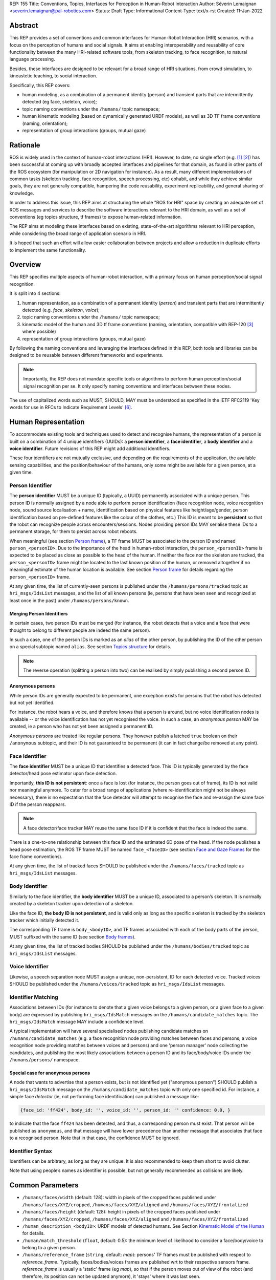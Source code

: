 REP: 155
Title: Conventions, Topics, Interfaces for Perception in Human-Robot Interaction
Author: Séverin Lemaignan <severin.lemaignan@pal-robotics.com>
Status: Draft
Type: Informational
Content-Type: text/x-rst
Created: 11-Jan-2022


Abstract
========

This REP provides a set of conventions and common interfaces for Human-Robot
Interaction (HRI) scenarios, with a focus on the perception of humans and social
signals.
It aims at enabling interoperability and reusability of core
functionality between the many HRI-related software tools, from skeleton
tracking, to face recognition, to natural language processing.

Besides, these interfaces are designed to be relevant for a broad range of HRI
situations, from crowd simulation, to kineastetic teaching, to social
interaction.

Specifically, this REP covers:

- human modeling, as a combination of a permanent identity (person) and
  transient parts that are intermittently detected (eg face, skeleton, voice);
- topic naming conventions under the ``/humans/`` topic namespace;
- human kinematic modeling (based on dynamically generated URDF models), as
  well as 3D TF frame conventions (naming, orientation);
- representation of group interactions (groups, mutual gaze)

Rationale
=========

ROS is widely used in the context of human-robot interactions (HRI).
However, to date, no single effort (e.g. [1]_ [2]_) has been successful at
coming up with broadly accepted interfaces and pipelines for that domain, as
found in other parts of the ROS ecosystem (for manipulation or 2D navigation for
instance).
As a result, many different implementations of common tasks (skeleton tracking,
face recognition, speech processing, etc) cohabit, and while they achieve
similar goals, they are not generally compatible, hampering the code
reusability, experiment replicability, and general sharing of knowledge.

In order to address this issue, this REP aims at structuring the whole "ROS for
HRI" space by creating an adequate set of ROS messages and services to describe
the software interactions relevant to the HRI domain, as well as a set of
conventions (eg topics structure, tf frames) to expose human-related
information.

The REP aims at modeling these interfaces based on existing, state-of-the-art
algorithms relevant to HRI perception, while considering the broad range of
application scenario in HRI.

It is hoped that such an effort will allow easier collaboration between
projects and allow a reduction in duplicate efforts to implement the same
functionality.

Overview
========

This REP specifies multiple aspects of human-robot interaction, with a primary
focus on human perception/social signal recognition.

It is split into 4 sections:

1. human representation, as a combination of a permanent identity (*person*)
   and transient parts that are intermittently detected (e.g. *face*,
   *skeleton*, *voice*);
2. topic naming conventions under the ``/humans/`` topic namespace;
3. kinematic model of the human and 3D tf frame conventions (naming,
   orientation, compatible with REP-120 [3]_ where possible) 
4. representation of group interactions (groups, mutual gaze) 

By following the naming conventions and leveraging the interfaces defined in
this REP, both tools and libraries can be designed to be reusable between
different frameworks and experiments.

.. note:: Importantly, the REP does not mandate specific tools or algorithms to
   perform human perception/social signal recognition per se.  It only specify
   naming conventions and interfaces between these nodes.

The use of capitalized words such as MUST, SHOULD, MAY must be understood as
specified in the IETF RFC2119 'Key words for use in RFCs to Indicate Requirement
Levels' [6]_.

Human Representation
====================

To accommodate existing tools and techniques used to detect and recognise
humans, the representation of a person is built on a combination of 4
unique identifiers (UUIDs): a **person identifier**, a **face identifier**, a
**body identifier** and a **voice identifier**.
Future revisions of this REP might add additional identifiers.

These four identifiers are not mutually exclusive, and depending on the
requirements of the application, the available sensing capabilities, and the
position/behaviour of the humans, only some might be available for a given
person, at a given time.

Person Identifier
-----------------

The **person identifier** MUST be a unique ID (typically, a UUID) permanently
associated with a unique person.
This person ID is normally assigned by a node able to perform person
identification (face recognition node, voice recognition node, sound source
localisation + name, identification based on physical features like
height/age/gender, person identification based on pre-defined features like the
colour of the clothes, etc.)
This ID is meant to be **persistent** so that the robot can recognize people
across encounters/sessions.
Nodes providing person IDs MAY serialise these IDs to a permanent storage, for
them to persist across robot reboots.

When meaningful (see section `Person frame`_), a TF frame MUST be
associated to the person ID and named ``person_<personID>``.
Due to the importance of the head in human-robot interaction, the
``person_<personID>`` frame is expected to be placed as close as possible to the
head of the human.
If neither the face nor the skeleton are tracked, the ``person_<personID>``
frame might be located to the last known position of the human, or removed
altogether if no meaningful estimate of the human location is available.
See section `Person frame`_ for details regarding the ``person_<personID>``
frame.

At any given time, the list of currently-seen persons is published under the
``/humans/persons/tracked`` topic as ``hri_msgs/IdsList`` messages, and the list
of all known persons (ie, persons that have been seen and recognized at least
once in the past) under ``/humans/persons/known``.

Merging Person Identifiers
''''''''''''''''''''''''''

In certain cases, two person IDs must be merged (for instance, the robot
detects that a voice and a face that were thought to belong to different people
are indeed the same person).

In such a case, one of the person IDs is marked as an *alias* of the other
person, by publishing the ID of the other person on a special subtopic named
``alias``.
See section `Topics structure`_ for details.

.. note:: The reverse operation (splitting a person into two) can be realised
   by simply publishing a second person ID.

Anonymous persons
'''''''''''''''''

While person IDs are generally expected to be permanent, one exception exists
for persons that the robot has detected but not yet identified.

For instance, the robot hears a voice, and therefore knows that a person is
around, but no voice identification nodes is available -- or the voice
identification has not yet recognised the voice. In such a case, an *anonymous
person* MAY be created, ie a person who has not yet been assigned a permanent
ID.

*Anonymous persons* are treated like regular persons.
They however publish a latched ``true`` boolean on their ``/anonymous``
subtopic, and their ID is not guaranteed to be permanent (it can in fact
change/be removed at any point).

Face Identifier
---------------

The **face identifier** MUST be a unique ID that identifies a detected face.
This ID is typically generated by the face detector/head pose estimator upon
face detection.

Importantly, **this ID is not persistent**: once a face is lost (for instance,
the person goes out of frame), its ID is not valid nor meaningful anymore.
To cater for a broad range of applications (where re-identification might not be
always necessary), there is no expectation that the face detector will attempt
to recognise the face and re-assign the same face ID if the person reappears.

.. note:: A face detector/face tracker MAY reuse the same face ID if it is 
   confident that the face is indeed the same.

There is a one-to-one relationship between this face ID and the estimated 6D
pose of the head. If the node publishes a head pose estimation, the ROS TF frame
MUST be named ``face_<faceID>`` (see section `Face and Gaze Frames`_ for the
face frame conventions).

At any given time, the list of tracked faces SHOULD be published under the
``/humans/faces/tracked`` topic as ``hri_msgs/IdsList`` messages.

Body Identifier
---------------

Similarly to the face identifier, the **body identifier** MUST be a unique ID,
associated to a person’s skeleton.
It is normally created by a skeleton tracker upon detection of a skeleton.

Like the face ID, **the body ID is not persistent**, and is valid only as long
as the specific skeleton is tracked by the skeleton tracker which initially
detected it.

The corresponding TF frame is ``body_<bodyID>``, and TF frames associated with
each of the body parts of the person, MUST suffixed with the same ID (see
section `Body frames`_).

At any given time, the list of tracked bodies SHOULD be published under the
``/humans/bodies/tracked`` topic as ``hri_msgs/IdsList`` messages.

Voice Identifier
----------------

Likewise, a speech separation node MUST assign a unique, non-persistent, ID
for each detected voice.
Tracked voices SHOULD be published under the ``/humans/voices/tracked`` topic as
``hri_msgs/IdsList`` messages.

Identifier Matching
-------------------

Associations between IDs (for instance to denote that a given voice belongs to
a given person, or a given face to a given body) are expressed by publishing
``hri_msgs/IdsMatch`` messages on the ``/humans/candidate_matches`` topic.
The ``hri_msgs/IdsMatch`` message MAY include a confidence level.

A typical implementation will have several specialised nodes publishing
candidate matches on ``/humans/candidate_matches`` (e.g. a face recognition node
providing matches between faces and persons; a voice recognition node providing
matches between voices and persons) and one 'person manager' node collecting
the candidates, and publishing the most likely associations between a person ID
and its face/body/voice IDs under the ``/humans/persons/`` namespace.

Special case for anonymous persons
''''''''''''''''''''''''''''''''''

A node that wants to advertise that a person exists, but is not identified yet
("anonymous person") SHOULD publish a ``hri_msgs/IdsMatch`` message on the
``/humans/candidate_matches`` topic with only one specified id.
For instance, a simple face *detector* (ie, not performing face identification)
can published a message like:

.. code:: python

  {face_id: 'ff424', body_id: '', voice_id: '', person_id: '' confidence: 0.0, }

to indicate that the face ``ff424`` has been detected, and thus, a corresponding
person must exist.
That person will be published as ``anonymous``, and that message will have lower
precedence than another message that associates that face to a recognised person.
Note that in that case, the confidence MUST be ignored.

Identifier Syntax
-----------------

Identifiers can be arbitrary, as long as they are unique.
It is also recommended to keep them short to avoid clutter.

Note that using people’s names as identifier is possible, but not
generally recommended as collisions are likely.

Common Parameters
=================

- ``/humans/faces/width`` (default: 128): width in pixels of the cropped faces
  published under ``/humans/faces/XYZ/cropped``, ``/humans/faces/XYZ/aligned``
  and ``/humans/faces/XYZ/frontalized``
- ``/humans/faces/height`` (default: 128): height in pixels of the cropped
  faces published under ``/humans/faces/XYZ/cropped``,
  ``/humans/faces/XYZ/aligned`` and ``/humans/faces/XYZ/frontalized``
- ``/human_description_<bodyID>``: URDF models of detected humans.
  See Section `Kinematic Model of the Human`_ for details.
- ``/human/match_threshold`` (``float``, default: 0.5): the minimum level of
  likelihood to consider a face/body/voice to belong to a given person.
- ``/humans/reference_frame`` (``string``, default: `map`): persons' TF frames
  must be published with respect to `reference_frame`.
  Typically, faces/bodies/voices frames are published wrt to their respective
  sensors frame.  `reference_frame` is usually a 'static' frame (eg `map`), so
  that if the person moves out of view of the robot (and therefore, its position
  can not be updated anymore), it 'stays' where it was last seen.

Topics Structure
================

A system implementing this REP MUST follow the following conventions
for all HRI-related topics:

1. all topics are grouped under the global namespace ``/humans/``
2. five sub-namespaces are available:

  - ``/humans/faces``
  - ``/humans/bodies``
  - ``/humans/voices``
  - ``/humans/persons``
  - ``/humans/interactions``

3. the first four (``/faces``, ``/bodies``, ``/voices``, ``/persons``) expose
   one sub-namespace per face, body, voice, person detected, named after the
   corresponding ID (for instance, ``/humans/faces/bd34a/``).
   In addition, they expose a topic ``/tracked`` (of type ``hri_msgs/IdsList``)
   where the list of currently tracked faces/bodies/voices/persons is published;
4. matches between faces/bodies/voices/persons are published on the 
   ``/humans/candidate_matches`` topic, as explained in Section `Identifier
   matching`_;
5. the ``/humans/interactions`` topic exposes group-
   level signals, including gazing patterns and social
   groups.

.. note:: the ``hri_msgs`` messages are defined in the `hri_msgs
   <https://github.com/ros4hri/hri_msgs>`_ repository.

.. note:: The slightly unconvential structure of topics (with one namespace per
   face, body, person, etc.) enables modular pipelines.

   For instance, a face detector might publish cropped images of detected faces
   under ``/humans/faces/face_1/cropped``, ``/humans/faces/face_2/cropped``,
   etc.

   Then, depending on the application, an additional facial expression
   recognizer might be needed as well.
   For each detected face, that node would subscribe to the corresponding
   `/cropped` topic and publish its results under
   ``/humans/faces/face_1/expression``, ``/humans/faces/face_2/expression``,
   etc., augmenting the available information about each face in a modular way.

   Such modularity would not be easily possible if we had chosen to publish
   instead a generic ``Face`` message, as a single node would have had first to
   fuse all possible information about faces.

   See the `Illustrative Example`_ below for a complete example.

.. note:: `libhri <https://github.com/ros4hri/libhri>`_ can be used to hide away
   the complexity of tracking new persons/faces/bodies/voices. It automatically
   handles subscribing/unsubcribing to the right topics when new
   persons/faces/bodies/voices are detected.

Faces
-----

The list of currently detected faces (list of face IDs) is published
under ``/humans/faces/tracked`` (as a ``hri_msgs/IdsList`` message).

For each detected face, a namespace ``/humans/faces/<faceID>/`` is
created (eg ``/humans/faces/bf3d/``).

The following subtopics MAY then be available, depending on available
detectors:

=================== ==================================== ======== ========================
Name                Message type                         Required Description
=================== ==================================== ======== ========================
``/roi``            ``sensor_msgs/RegionOfInterest``        x     Region of the face in
                                                                  the source image
``/cropped``        ``sensor_msgs/Image``                   x     Cropped face image, if 
                                                                  necessary scaled, 
                                                                  centered and 0-padded 
                                                                  to match the
                                                                  ``/humans/faces/width``
                                                                  and
                                                                  ``/humans/faces/height``
                                                                  ROS parameters
``/aligned``         ``sensor_msgs/Image``                        Aligned (eg, the two 
                                                                  eyes are horizontally 
                                                                  aligned) version of the
                                                                  cropped face, with same 
                                                                  resolution as
                                                                  ``/cropped``
``/frontalized``     ``sensor_msgs/Image``                        Frontalized version of
                                                                  the cropped face, with
                                                                  same resolution as
                                                                  ``/cropped``
``/landmarks``      ``hri_msgs/FacialLandmarks``                  2D facial landmarks
                                                                  extracted from the face
``/facs``           ``hri_msgs/FacialActionUnits``                The presence and
                                                                  intensity of facial
                                                                  action units found in 
                                                                  the face
``/expression``     ``hri_msgs/Expression``                       The expression
                                                                  recognised from the
                                                                  face
``/softbiometrics`` ``hri_msgs/SoftBiometrics``                   Detected age and gender
                                                                  of the person
=================== ==================================== ======== ========================

Bodies
------

The list of currently detected bodies (list of body IDs) is published
under ``/humans/bodies/tracked`` (as a ``hri_msgs/IdsList`` message).

For each detected body, a namespace ``/humans/bodies/<bodyID>/`` is
created.
The following subtopics MAY then be available, depending on available
detectors:

================= ==================================== ======== ========================
Name              Message type                         Required Description
================= ==================================== ======== ========================
``/roi``          ``sensor_msgs/RegionOfInterest``        x     Region of the whole body
                                                                body in the source image
``/cropped``      ``sensor_msgs/Image``                   x     Cropped body image
``/skeleton2d``   ``hri_msgs/Skeleton2D``                       The 2D points of the
                                                                the detected skeleton
``/joint_states`` ``sensor_msgs/JointState``                    The joint state of the 
                                                                human body, following
                                                                the `Kinematic Model 
                                                                of the Human`_
``/posture``      ``hri_msgs/BodyPosture``                      Recognised body posture
                                                                (eg standing, sitting)
``/gesture``      ``hri_msgs/Gesture``                          Recognised symbolic 
                                                                gesture (eg waving)
================= ==================================== ======== ========================

3D body poses SHOULD be exposed via TF frames.
This is discussed in
Section `Kinematic Model and Coordinate Frames`_.

Voices
------

The list of currently detected voices (list of voice IDs) is published
under ``/humans/voices/tracked`` (as a ``hri_msgs/IdsList`` message).

For each detected voice, a namespace ``/humans/voices/<voiceID>/`` is
created.

The following subtopics MAY then be available, depending on available
detectors:

================ ==================================== ======== ========================
Name             Message type                         Required Description
================ ==================================== ======== ========================
``/audio``       ``audio_common_msgs/AudioData``         x     Separated audio stream
                                                               for this voice
``/features``    ``hri_msgs/AudioFeatures``                    INTERSPEECH’09 Emotion
                                                               challenge [4]_
                                                               low-level audio features
``/is_speaking`` ``std_msgs/Bool``                             Whether or not speech is 
                                                               recognised from this 
                                                               voice
``/speech``      ``hri_msgs/LiveSpeech``                       The live stream of speech
                                                               recognized via an ASR
                                                               engine
================ ==================================== ======== ========================

Persons
-------

The list of currently tracked persons (list of person IDs) is published
under ``/humans/persons/tracked`` (as a ``hri_msgs/IdsList`` message).

The list of known persons (either actively tracked, or known but not tracked
anymore) is published under ``/humans/persons/known`` (as a ``hri_msgs/IdsList``
message).

For each detected person, a namespace ``/humans/persons/<personID>/`` is
created.

The following subtopics MAY then be available, depending on available
detectors, and whether or not the person has yet been matched to a face/body/voice:

======================== ==================================== ======== ========================
Name                     Message type                         Required Description
======================== ==================================== ======== ========================
``/anonymous``           ``std_msgs/Bool``                     x       If true, the person is
                         (latched)                                     *anonymous*, ie has
                                                                       not yet been identified,
                                                                       and has not been issued
                                                                       a permanent ID
``/face_id``             ``std_msgs/String``                           Face matched to that
                         (latched)                                     person (if any)
``/body_id``             ``std_msgs/String``                           Body matched to that
                         (latched)                                     person (if any)
``/voice_id``            ``std_msgs/String``                           Voice matched to that
                         (latched)                                     person (if any)
``/alias``               ``std_msgs/String``                           If this person has been
                         (latched)                                     merged with another, 
                                                                       this topic contains the
                                                                       person ID of the new 
                                                                       person
``/engagement_status``   ``hri_msgs/EngagementLevel``                  Engagement status of the
                                                                       person with the robot
``/location_confidence`` ``std_msgs/Float32``                          Location confidence; 1
                                                                       means *person currently
                                                                       seen*, 0 means *person
                                                                       location unknown*. See
                                                                       `Person Frame`_
``/name``                ``std_msgs/String``                           Name, if known
``/native_language``     ``std_msgs/String``                           IETF language codes like
                                                                       EN_gb, if known
======================== ==================================== ======== ========================

Interactions
------------

Finally, the namespace ``/humans/interactions`` exposes topics where group-level
interactions are published when detected.

=========== ============================== ===========================
Name        Message type                   Description
=========== ============================== ===========================
``/groups`` ``hri_msgs/Group``             Estimated social groups
``/gazing`` ``hri_msgs/Gaze``              Estimated gazing behaviours
=========== ============================== ===========================

See section `Group-level Interactions`_ for details.

Illustrative Example
--------------------

You run a node ``your_face_detector_node``.
This node detects two faces, and
publishes the corresponding regions of interest and cropped faces.
The node
effectively advertises and publishes onto the following topics:

.. code::

   > rostopic list
   /humans/faces/23bd5/roi     # sensor_msgs/RegionOfInterest
   /humans/faces/23bd5/cropped # sensor_msgs/Image
   /humans/faces/b092e/roi     # sensor_msgs/RegionOfInterest
   /humans/faces/b092e/cropped # sensor_msgs/Image

.. note:: The IDs (in this example, ``23bd5`` and ``b092e``) are arbitrary, as
   long as they are unique.
   However, for practical reasons, it is recommended to keep them reasonably
   short.

You start an additional node to recognise expressions:
``your_expression_classifier_node``.
The node subscribes to the
``/humans/faces/<faceID>/cropped`` topics and publishes expressions for each
faces under the same namespace:

.. code::

   > rostopic list
   /humans/faces/23bd5/roi
   /humans/faces/23bd5/cropped
   /humans/faces/23bd5/expression # hri_msgs/Expression
   /humans/faces/b092e/roi
   /humans/faces/b092e/cropped
   /humans/faces/b092e/expression # hri_msgs/Expression


You then launch ``your_body_tracker_node``.
It detects one body:

.. code::

   > rostopic list
   /humans/faces/23bd5/...
   /humans/faces/b092e/...
   /humans/bodies/67dd1/roi     # sensor_msgs/RegionOfInterest
   /humans/bodies/67dd1/cropped # sensor_msgs/Image

In addition, you start a 2D/3D pose estimator ``your_skeleton_estimator_node``.
The 2D skeleton can be published under the same body namespace, and the 3D
skeleton is published as a joint state.
The joint state can then be converted
into TF frames using eg a URDF model of the human, alongside a
``robot_state_publisher``:

.. code::

   > rostopic list
   /humans/faces/23bd5/...
   /humans/faces/b092e/...
   /humans/bodies/67dd1/roi
   /humans/bodies/67dd1/cropped
   /humans/bodies/67dd1/skeleton2d # hri_msgs/Skeleton2D
   /humans/bodies/67dd1/joint_states # sensor_msgs/JointState


   > xacro ws/human_description/urdf/human-tpl.xacro id:=67dd1 height:=1.7 > body-67dd1.urdf
   > rosparam set human_description_67dd1 -t body-67dd1.urdf
   > rosrun robot_state_publisher robot_state_publisher joint_states:=/humans/bodies/67dd1/joint_states robot_description:=human_description_67dd1

.. note:: In this example, we manually generate the URDF model of the human,
   load it to the ROS parameter server, and start a ``robot_state_publisher``.
   In practice, this should be done programmatically everytime a new body is
   detected.


So far, faces and bodies are detected, but they are not yet 'unified' as a
person.

First, we need a stable way to associate a face to a person.
This would typically require a node for facial recognition.  Such a node would
subscribe to each of the detected faces' ``/cropped`` subtopics, and publish
*candidate matches* on the ``/humans/candidate_matches`` topic, using a
``hri_msgs/IdsMatch`` message.
For instance:

.. code::

  > rostopic echo /humans/candidate_matches
  face_id: "23bd5"
  body_id: ''
  voice_id: ''
  person_id: "76c0c"
  confidence: 0.73
  ---

In that example, the person ID ``76c0c`` is created and assigned by the face
recognition node itself.

Finally, you would need a ``your_person_manager_node`` to publish the
``/humans/persons/76c0c/`` subtopics based on the candidate matches:

.. code::

   > rostopic list
   /humans/faces/23bd5/...
   /humans/faces/b092e/...
   /humans/bodies/67dd1/...
   /humans/persons/76c0c/face_id

In this simple example, only the ``/face_id`` subtopic would be advertised (with a
latched message pointing to the face ID ``23bd5``).
In practice, additional
information could be gathered by the ``your_person_manager_node`` to expose eg
soft biometrics, engagement, etc.
Similarly, the association between the person
and its body would have to be performed by a dedicated node.

Overall, six independent nodes are combined to implement this pipeline:

.. raw:: html
  
  <div class="mermaid">
  graph TD
    img(<em>image</em>)
    FR[<tt>your_face_recognizer_node</tt>]
    PE[<tt>your_skeleton_estimator_node</tt>]
    BT[<tt>your_body_tracker_node</tt>]
    EC[<tt>your_expression_classifier_node</tt>]
    FD[<tt>your_face_detector_node</tt>]
    PM[<tt>your_person_manager_node</tt>]
    img --> FD
    img --> BT
    FD --> EC
    FD --> FR
    FR --> PM
    BT --> PE
  </div>

This possible pipeline is only for illustration purposes: depending on each
specific pipeline implementations, some of these nodes might be merged or on
the contrary, further divided into smaller nodes.
For instance, one might
choose to integrate together the face recogniser node and the person manager.

Note as well that, in order to build a complete perception pipeline for HRI,
additional nodes would be needed, for instance for voice processing.

Kinematic Model and Coordinate Frames
=====================================

Where meaningful, the coordinate frames used for humans follow the
conventions set out in REP-120 [3]_.

These conventions also follow the REP-103 [5]_.

Kinematic Model of the Human
----------------------------

.. image:: rep-0155/frames.png
  :width: 600
  :alt: Main joints of the human kinematic model (right: human URDF model,
        rendered in rviz)

The main 15 links defined on the human body are presented in the above diagram.
Frames orientations and naming are based on REP-103 and REP-120.
Right: render of the reference URDF model of the human body in `rviz`.

The following diagram presents all the link (boxes) and joints (arrows) in the
recommended human kinematic model. 

.. raw:: html
  
  <div class="mermaid">
  graph TD
    B[body] -->|waist| W[waist]
    W --> |"torso [fixed]"| T[torso]

    T -->|r_head| D[r_head]
    D -->|y_head| E[y_head]
    E -->|p_head| F[p_head]
    F -->|"head [fixed]"| G[head]

    T -->|l_y_shoulder| SLY[l_y_shoulder]
    SLY -->|l_p_shoulder| SLP[l_p_shoulder]
    SLP -->|l_r_shoulder| SL[l_shoulder]
    SL -->|l_elbow| EL[l_elbow]
    EL -->|"l_wrist [fixed]"| WL[l_wrist]

    T -->|r_y_shoulder| SRY[r_y_shoulder]
    SRY -->|r_p_shoulder| SRP[r_p_shoulder]
    SRP -->|r_r_shoulder| SR[r_shoulder]
    SR -->|r_elbow| ER[r_elbow]
    ER -->|"r_wrist [fixed]"| WR[r_wrist]  

    B -->|l_y_hip| HLY[l_y_hip]
    HLY -->|l_p_hip| HLP[l_p_hip]
    HLP -->|l_r_hip| HL[l_hip]
    HL -->|l_knee| KL[l_knee]
    KL -->|"l_ankle [fixed]"| AL[l_ankle]

    B -->|r_y_hip| HRY[r_y_hip]
    HRY -->|r_p_hip| HRP[r_p_hip]
    HRP -->|r_r_hip| HR[r_hip]
    HR -->|r_knee| KR[r_knee]
    KR -->|"r_ankle [fixed]"| AR[r_ankle]
  </div>

In practice, each of these links and joints must be suffixed with the
corresponding ``<bodyID>``, as several skeletons might be present at the same
time.

A parametric URDF model of humans is available in the ``human_description``
package.
It SHOULD be used to instantiate at run-time new human URDF model,
adjusted for the e.g. height of the detected persons.
The person's joint state
(published under ``/humans/bodies/<bodyID>/joint_states``) can then be used with
eg a `robot_state_publisher node <http://wiki.ros.org/robot_state_publisher>` to
publish the body's TF frames.

When generated, the URDF models of the humans should be loaded on the ROS
parameter server under ``/human_description_<bodyID>``.

.. note:: the `human_description
   <https://github.com/ros4hri/human_description>`_ ROS package contains a launch
   script ``visualize.launch`` that can be used to quickly experiment with the
   kinematic model of humans.


Face and Gaze Frames
--------------------


-  Head pose estimation nodes MUST publish the head 6D pose as
   a TF frame named ``face_<faceID>`` where ``<faceID>`` stands for the
   unique face identifier.
-  the parent of this frame is the sensor frame used to estimate the
   face pose.
-  The origin of the frame must be the sellion (defined as the deepest
   midline point of the angle formed between the nose and forehead.
   It can generally be approximated to the mid point of line connecting the two
   eyes).
-  The ``x`` axis is expected to point forward (ie, out of the face),
   the ``z`` axis is expected to point toward the scalp (ie, up when the
   person is standing vertically).
-  Any other facial landmark published as a TF frame must be parented to
   the head TF frame.
   It should be suffixed with the same ``_<faceID>``.

In addition, the person's gaze direction MUST be published as a
``gaze_<faceID>`` frame, collocated with the ``face_<faceID>`` frame, and with
its ``z`` axis aligned with the estimated gaze vector, ``x`` right, and ``y``
down ('optical frame' convention).

If gaze is not estimated beyond general head orientation, the
``gaze_<faceID>``'s ``z`` axis will be colinear with the ``face_<faceID>``'s
``x`` axis.

Finally, nodes performing attention estimation MAY publish a frame
``focus_<faceID>`` representing the estimated focus of attention of the person.


Body Frames
-----------


-  The body frame is named ``body_<bodyID>`` where ``<bodyID>`` stands
   for the unique skeleton identifier.
-  The origin of the frame is located at the mid point of the line
   connecting the hips.
-  the parent of this frame is the sensor frame used to estimate the
   body pose.
-  The ``x`` axis is expected to point forward (ie, out of the body),
   the ``z`` axis is expected to point toward the head (ie, up when the
   person is standing vertically).
-  The other skeleton points published as TF frames must be parented to
   the root ``body_<bodyID>`` frame, and all be suffixed with the same
   ``_<bodyID>``.
   Section  `Kinematic Model of the Human`_ lists the recommended names of body
   links and body joints.
-  if the skeleton tracker provide an estimate of the head pose, it
   might publish a frame named ``head_<bodyID>``. *It is the joint
   responsibility of the face tracker and skeleton tracker to ensure
   that* ``face_<faceID>`` *and* ``head_<bodyID>`` *are consistent with
   each other*.

Voice Frame
-----------

- Sound source localisation algorithms can broadcast estimated TF frames for
  detected voices.
  These frames should be named ``voice_<voiceID>``.
- The orientation of the frame is meaningless, and should be ignored.

Person Frame
------------

The ``person_<personID>`` frame has a slightly more complex semantic and
must be interpreted in conjunction with the person's ``location_confidence``
value (see `Persons`_ topics).

We can distinguish three cases:

1. The human is currently being tracked (ie ``personID`` is set, and at
   least one of ``faceID`` or ``bodyID`` is set).
   In this case, ``location_confidence`` MUST be set to 1 and:

  -  when a face ID is also defined, the ``person_<personID>`` frame must
     be collocated with the ``face_<faceID>`` frame.
  -  when a body ID is defined (ie the skeleton is being tracked), the
     ``person_<personID>`` frame must be collocated with the skeleton
     frame the closest to the head.
  -  if both the face and body IDs are defined, the ``person_<personID>``
     frame must be collocated with the ``face_<faceID>`` frame.

2. The human is not seen, but has been previously seen.  In this case,
   ``location_confidence`` MUST be set to a value ``< 1`` and a
   ``person_<personID>`` TF frame MUST be published **as long as**
   ``location_confidence > 0``.
   Simple implementations might choose to set ``location_confidence = 0.5`` as
   soon as the person is not actively seen anymore, continuously broadcast the
   last known location.
   More advanced implementations might slowly decrease ``location_confidence``
   over time to represent the fact that the human might have walked away, for
   instance.

3. The human is known, but has never been seen before.
   In this case, ``location_confidence`` MUST be set to ``0``, and no TF frame
   should be broadcast.

Group-level Interactions
========================

Representation of Groups
------------------------

When detected, group-level interactions are published on the
``/humans/interactions/groups``, using the ``hri_msgs/Group.msg`` message
type.

Each group is defined by a unique group ID, and a list of person IDs.
(groups can only be defined between persons).

Representation of gazing behaviours
-----------------------------------

Social gazing (eg, gazing between people) is represented as
``hri_msgs/Gaze.msg`` messages, published on the
``/humans/interactions/gazing`` topic.

Each ``Gaze.msg`` messages contain a *sender* and a *receiver* that MUST be
known persons.
Note that the relationship is not symmetrical: "A gazes at B" does not imply "B
gazes at A".
As such, *mutual gaze* will lead to two messages being published.

If one or the other of the sender and receiver IDs are not set, the robot is
assumed to respectively originate or be the target of the gaze.

Nodes publishing gazing information are expected to continuously publish
gaze messages, until the person is not gazing at the target anymore.


References
==========

.. [1] ``people`` package, last commit in 2015
   (https://github.com/wg-perception/people)

.. [2] ``cob_people_perception`` package, mainly developed between 2012 and
   2014 (https://github.com/ipa320/cob_people_perception)

.. [3] REP 120, Coordinate Frames for Humanoid Robots
   (https://ros.org/reps/pep-0120.html)

.. [4] *The INTERSPEECH 2009 emotion challenge*, Schuller, Steidl and Batliner,
   Tenth Annual Conference of the International Speech Communication Association,
   2009

.. [5] REP 103, Standard Units of Measure and Coordinate Conventions
   (http://www.ros.org/reps/rep-0103.html)

.. [6] RFC2119, Key words for use in RFCs to Indicate Requirement Levels
   (https://datatracker.ietf.org/doc/html/rfc2119)

Acknowledgements
================

Contributors
------------

Antonio Andriella, Lorenzo Ferrini, Youssef Mohamed, Andres Ramirez-Duque

*(alphabetic order)*

Funding
-------

This work has been primarily funded by PAL Robotics, with the Bristol Robotics
Lab/University of the West of England funding the initial research.

In addition, the work leading to this REP has received funding from the European Union
through the H2020 SPRING project (grant agreement 871245), and the ACCIÓ Tecniospring
TALBOT project.

Copyright
=========

Copyright (c) 2021 by PAL Robotics.  This material may be distributed only
subject to the terms and conditions set forth in the Open Publication License,
v1.0 or later (the latest version is presently available at
http://www.opencontent.org/openpub/).


..
   Local Variables:
   mode: indented-text
   indent-tabs-mode: nil
   sentence-end-double-space: t
   fill-column: 70
   coding: utf-8
   End:
